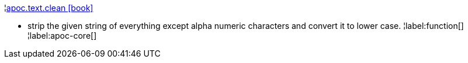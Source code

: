 ¦xref::overview/apoc.text/apoc.text.clean.adoc[apoc.text.clean icon:book[]] +

 - strip the given string of everything except alpha numeric characters and convert it to lower case.
¦label:function[]
¦label:apoc-core[]
